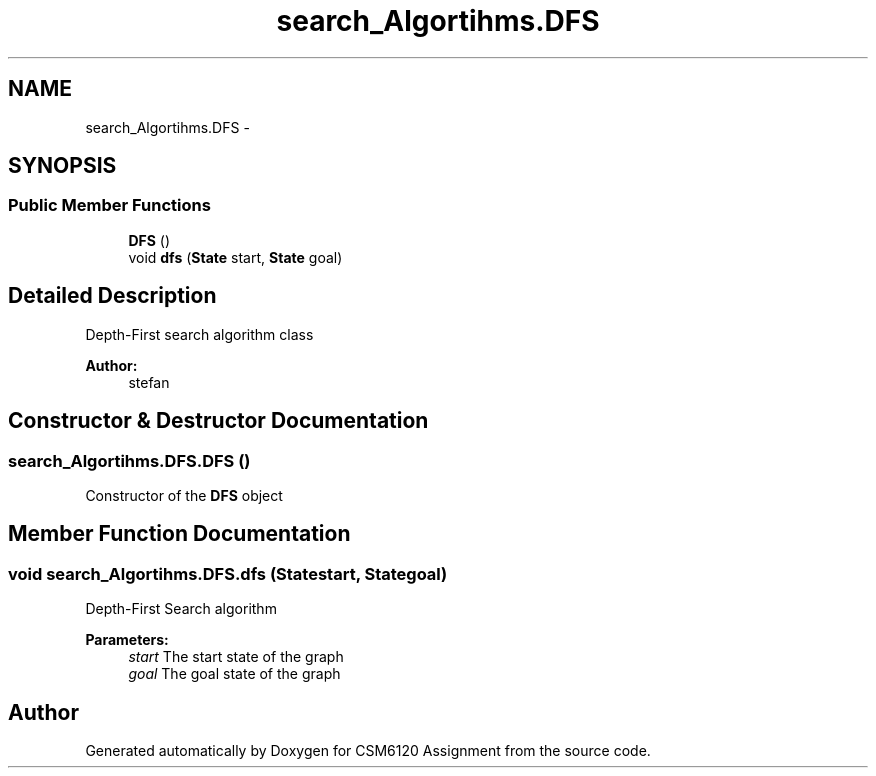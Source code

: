 .TH "search_Algortihms.DFS" 3 "Sun Nov 30 2014" "Version 1.0" "CSM6120 Assignment" \" -*- nroff -*-
.ad l
.nh
.SH NAME
search_Algortihms.DFS \- 
.SH SYNOPSIS
.br
.PP
.SS "Public Member Functions"

.in +1c
.ti -1c
.RI "\fBDFS\fP ()"
.br
.ti -1c
.RI "void \fBdfs\fP (\fBState\fP start, \fBState\fP goal)"
.br
.in -1c
.SH "Detailed Description"
.PP 
Depth-First search algorithm class
.PP
\fBAuthor:\fP
.RS 4
stefan 
.RE
.PP

.SH "Constructor & Destructor Documentation"
.PP 
.SS "search_Algortihms\&.DFS\&.DFS ()"
Constructor of the \fBDFS\fP object 
.SH "Member Function Documentation"
.PP 
.SS "void search_Algortihms\&.DFS\&.dfs (\fBState\fPstart, \fBState\fPgoal)"
Depth-First Search algorithm
.PP
\fBParameters:\fP
.RS 4
\fIstart\fP The start state of the graph 
.br
\fIgoal\fP The goal state of the graph 
.RE
.PP


.SH "Author"
.PP 
Generated automatically by Doxygen for CSM6120 Assignment from the source code\&.
